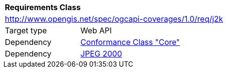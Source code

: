 [[rc_j2k]]
[cols="1,4",width="90%"]
|===
2+|*Requirements Class*
2+|http://www.opengis.net/spec/ogcapi-coverages/1.0/req/j2k
|Target type |Web API
|Dependency |<<rc_core,Conformance Class "Core">>
|Dependency |<<J2K,JPEG 2000>>
|===

